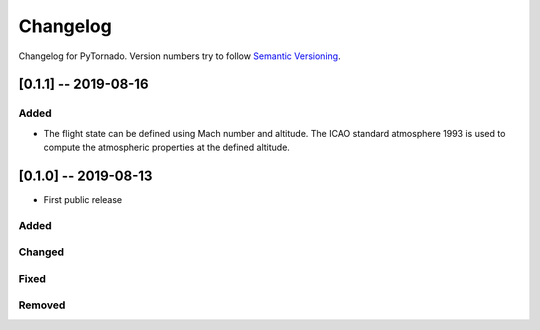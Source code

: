 Changelog
=========

Changelog for PyTornado. Version numbers try to follow `Semantic
Versioning <https://semver.org/spec/v2.0.0.html>`__.

[0.1.1] -- 2019-08-16
---------------------

Added
~~~~~

* The flight state can be defined using Mach number and altitude. The ICAO standard atmosphere 1993 is used to compute the atmospheric properties at the defined altitude.

[0.1.0] -- 2019-08-13
---------------------

* First public release

Added
~~~~~

Changed
~~~~~~~

Fixed
~~~~~

Removed
~~~~~~~
